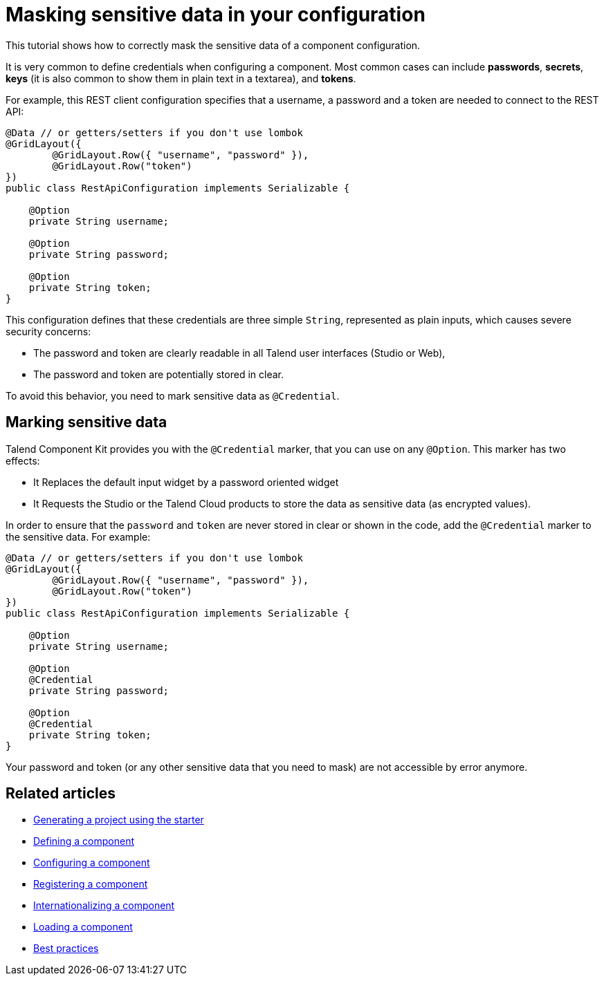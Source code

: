 = Masking sensitive data in your configuration
:page-partial:

[[tutorial-configuration-sensitive-data]]
This tutorial shows how to correctly mask the sensitive data of a component configuration.

//== The component configuration

It is very common to define credentials when configuring a component. Most common cases can include *passwords*, *secrets*, *keys* (it is also common to show them in plain text in a textarea), and *tokens*.

For example, this REST client configuration specifies that a username, a password and a token are needed to connect to the REST API:

[source,java,indent=0,subs="verbatim,quotes,attributes"]
----
@Data // or getters/setters if you don't use lombok
@GridLayout({
        @GridLayout.Row({ "username", "password" }),
        @GridLayout.Row("token")
})
public class RestApiConfiguration implements Serializable {

    @Option
    private String username;

    @Option
    private String password;

    @Option
    private String token;
}
----

This configuration defines that these credentials are three simple `String`, represented as plain inputs, which causes severe security concerns:

* The password and token are clearly readable in all Talend user interfaces (Studio or Web),
* The password and token are potentially stored in clear.

To avoid this behavior, you need to mark sensitive data as `@Credential`.

== Marking sensitive data

Talend Component Kit provides you with the `@Credential` marker, that you can use
on any `@Option`. This marker has two effects:

* It Replaces the default input widget by a password oriented widget
//(xref:gallery.adoc[See widgets gallery for screenshots]),
* It Requests the Studio or the Talend Cloud products to store the data as sensitive data (as encrypted values).

In order to ensure that the `password` and `token` are never stored in clear or shown in the code,
add the `@Credential` marker to the sensitive data. For example:

[source,java,indent=0,subs="verbatim,quotes,attributes"]
----
@Data // or getters/setters if you don't use lombok
@GridLayout({
        @GridLayout.Row({ "username", "password" }),
        @GridLayout.Row("token")
})
public class RestApiConfiguration implements Serializable {

    @Option
    private String username;

    @Option
    @Credential
    private String password;

    @Option
    @Credential
    private String token;
}
----

Your password and token (or any other sensitive data that you need to mask) are not accessible by error anymore.

ifeval::["{backend}" == "html5"]
[role="relatedlinks"]
== Related articles
- xref:tutorial-generate-project-using-starter.adoc[Generating a project using the starter]
- xref:component-definition.adoc[Defining a component]
- xref:component-configuration.adoc[Configuring a component]
- xref:component-registering.adoc[Registering a component]
- xref:component-internationalization.adoc[Internationalizing a component]
- xref:component-loading.adoc[Loading a component]
- xref:best-practices.adoc[Best practices]
endif::[]

